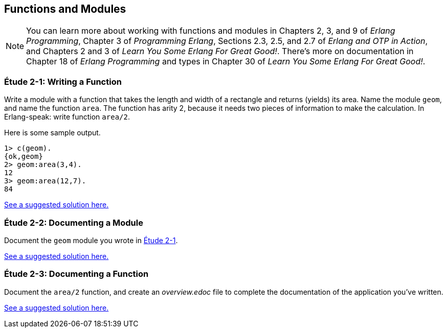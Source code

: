 [[FUNCTIONSMODULES]]
Functions and Modules
---------------------

NOTE: You can learn more about working with functions and modules in Chapters 2, 3, and 9 of _Erlang Programming_, Chapter 3 of _Programming Erlang_, Sections 2.3, 2.5, and 2.7 of _Erlang and OTP in Action_, and Chapters 2 and 3 of _Learn You Some Erlang For Great Good!_.  There's more on documentation in Chapter 18 of _Erlang Programming_ and types in Chapter 30 of _Learn You Some Erlang For Great Good!_.

[[CH02-ET01]]
Étude 2-1: Writing a Function
~~~~~~~~~~~~~~~~~~~~~~~~~~~~~
Write a module with a function that takes the length and width of a
rectangle and returns (yields) its area.  Name the module `geom`, and
name the function `area`. The function has arity 2, because it needs
two pieces of information to make the calculation. In Erlang-speak: 
write function `area/2`.

Here is some sample output.

[source, erlang]
----
1> c(geom).
{ok,geom}
2> geom:area(3,4).
12
3> geom:area(12,7).
84
----

link:code/ch02-01[See a suggested solution here.]

[[CH02-ET02]]
Étude 2-2: Documenting a Module
~~~~~~~~~~~~~~~~~~~~~~~~~~~~~~~
Document the `geom` module you wrote in <<CH02-ET01,Étude 2-1>>.

link:code/ch02-02[See a suggested solution here.]

[[CH02-ET03]]
Étude 2-3: Documenting a Function
~~~~~~~~~~~~~~~~~~~~~~~~~~~~~~~~~
Document the `area/2` function, and create an _overview.edoc_ file to complete
the documentation of the application you've written.

link:code/ch02-03[See a suggested solution here.]

